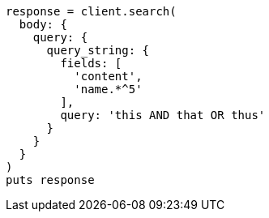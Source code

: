 [source, ruby]
----
response = client.search(
  body: {
    query: {
      query_string: {
        fields: [
          'content',
          'name.*^5'
        ],
        query: 'this AND that OR thus'
      }
    }
  }
)
puts response
----
